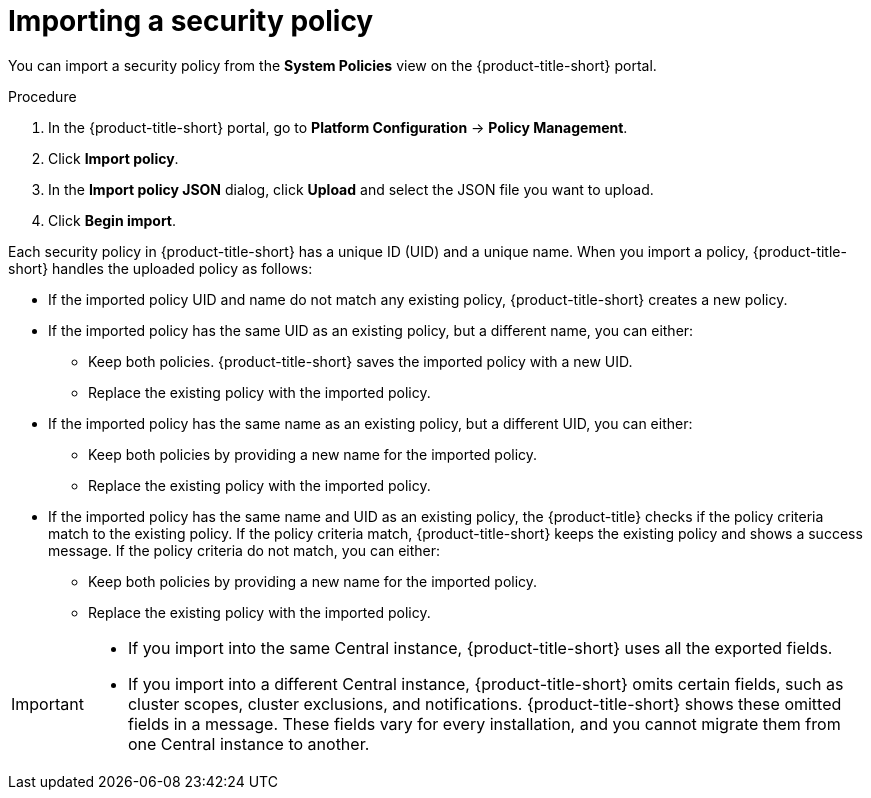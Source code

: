 // Module included in the following assemblies:
//
// * operating/manage_security_policies/about-security-policies.adoc
:_mod-docs-content-type: PROCEDURE
[id="import-security-policy_{context}"]
= Importing a security policy

[role="_abstract"]
You can import a security policy from the *System Policies* view on the {product-title-short} portal.

.Procedure
. In the {product-title-short} portal, go to *Platform Configuration* -> *Policy Management*.
. Click *Import  policy*.
. In the *Import policy JSON* dialog, click *Upload* and select the JSON file you want to upload.
. Click *Begin import*.

Each security policy in {product-title-short} has a unique ID (UID) and a unique name.
When you import a policy, {product-title-short} handles the uploaded policy as follows:

* If the imported policy UID and name do not match any existing policy, {product-title-short} creates a new policy.
* If the imported policy has the same UID as an existing policy, but a different name, you can either:
** Keep both policies.
{product-title-short} saves the imported policy with a new UID.
** Replace the existing policy with the imported policy.
* If the imported policy has the same name as an existing policy, but a different UID, you can either:
** Keep both policies by providing a new name for the imported policy.
** Replace the existing policy with the imported policy.
* If the imported policy has the same name and UID as an existing policy, the {product-title} checks if the policy criteria match to the existing policy.
If the policy criteria match, {product-title-short} keeps the existing policy and shows a success message.
If the policy criteria do not match, you can either:
** Keep both policies by providing a new name for the imported policy.
** Replace the existing policy with the imported policy.

[IMPORTANT]
====
* If you import into the same Central instance, {product-title-short} uses all the exported fields.
* If you import into a different Central instance, {product-title-short} omits certain fields, such as cluster scopes, cluster exclusions, and notifications.
{product-title-short} shows these omitted fields in a message.
These fields vary for every installation, and you cannot migrate them from one Central instance to another.
====
